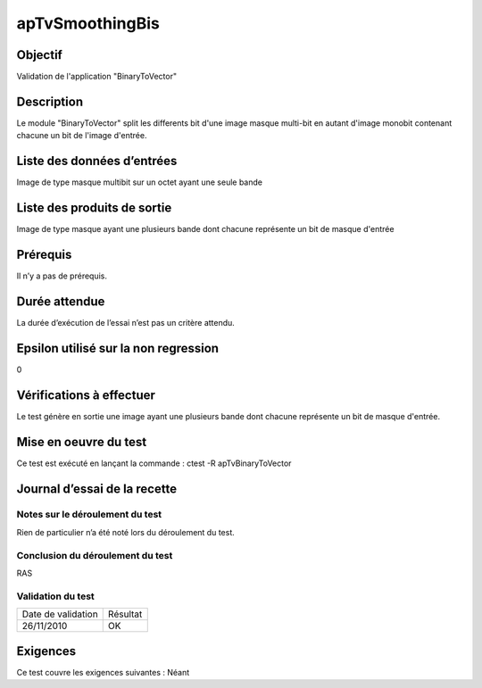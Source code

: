 apTvSmoothingBis
~~~~~~~~~~~~~~~~

Objectif
********
Validation de l'application "BinaryToVector"

Description
***********

Le module "BinaryToVector" split les differents bit d'une image masque multi-bit en autant d'image monobit contenant chacune un bit de l'image d'entrée.


Liste des données d’entrées
***************************

Image de type masque multibit sur un octet ayant une seule bande

Liste des produits de sortie
****************************

Image de type masque ayant une plusieurs bande dont chacune représente un bit de masque d'entrée

Prérequis
*********
Il n’y a pas de prérequis.

Durée attendue
***************
La durée d’exécution de l’essai n’est pas un critère attendu.

Epsilon utilisé sur la non regression
*************************************
0

Vérifications à effectuer
**************************
Le test génère en sortie une image ayant une plusieurs bande dont chacune représente un bit de masque d'entrée.

Mise en oeuvre du test
**********************

Ce test est exécuté en lançant la commande :
ctest -R apTvBinaryToVector

Journal d’essai de la recette
*****************************

Notes sur le déroulement du test
--------------------------------
Rien de particulier n’a été noté lors du déroulement du test.

Conclusion du déroulement du test
---------------------------------
RAS

Validation du test
------------------

================== =================
Date de validation    Résultat
26/11/2010              OK
================== =================

Exigences
*********
Ce test couvre les exigences suivantes :
Néant
